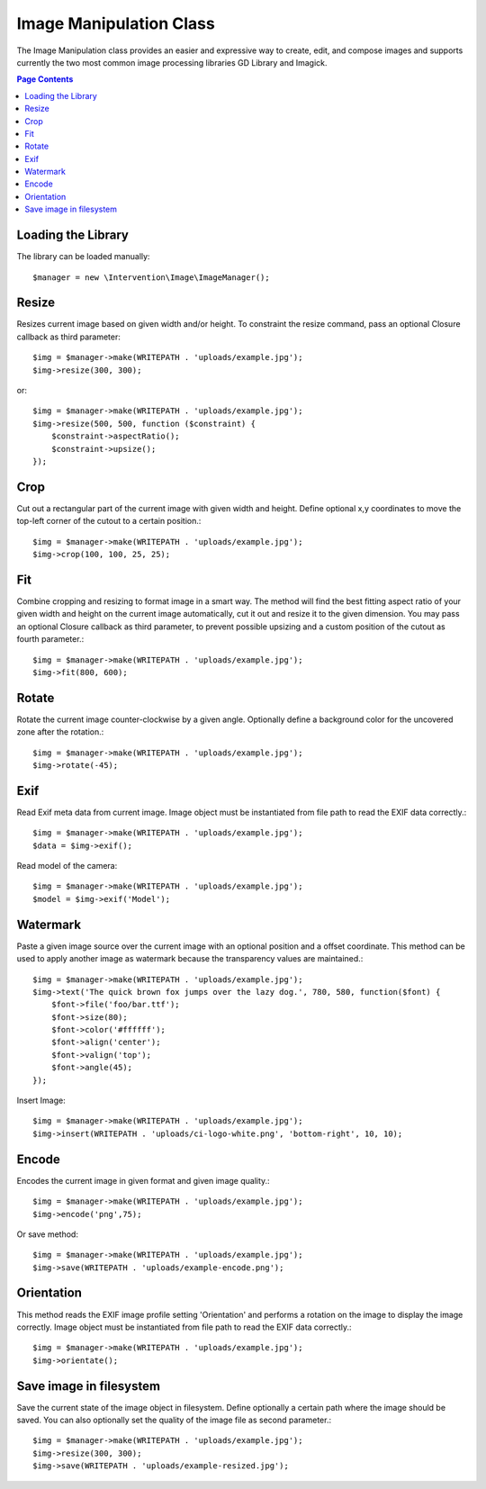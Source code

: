 =====================
Image Manipulation Class
=====================

The Image Manipulation class provides an easier and expressive way to create, edit, and compose images and supports
currently the two most common image processing libraries GD Library and Imagick.

.. contents:: Page Contents

Loading the Library
=====================

The library can be loaded manually::

	$manager = new \Intervention\Image\ImageManager();


Resize
========================

Resizes current image based on given width and/or height. To constraint the resize command, pass an optional Closure callback as third parameter::

        $img = $manager->make(WRITEPATH . 'uploads/example.jpg');
        $img->resize(300, 300);

or::

        $img = $manager->make(WRITEPATH . 'uploads/example.jpg');
        $img->resize(500, 500, function ($constraint) {
            $constraint->aspectRatio();
            $constraint->upsize();
        });

Crop
========================

Cut out a rectangular part of the current image with given width and height. Define optional x,y coordinates to move the top-left corner of the cutout to a certain position.::

        $img = $manager->make(WRITEPATH . 'uploads/example.jpg');
        $img->crop(100, 100, 25, 25);


Fit
========================

Combine cropping and resizing to format image in a smart way. The method will find the best fitting aspect ratio of your given width and height on the current image automatically, cut it out and resize it to the given dimension. You may pass an optional Closure callback as third parameter, to prevent possible upsizing and a custom position of the cutout as fourth parameter.::

        $img = $manager->make(WRITEPATH . 'uploads/example.jpg');
        $img->fit(800, 600);


Rotate
========================
Rotate the current image counter-clockwise by a given angle. Optionally define a background color for the uncovered zone after the rotation.::

        $img = $manager->make(WRITEPATH . 'uploads/example.jpg');
        $img->rotate(-45);


Exif
========================

Read Exif meta data from current image. Image object must be instantiated from file path to read the EXIF data correctly.::

        $img = $manager->make(WRITEPATH . 'uploads/example.jpg');
        $data = $img->exif();


Read model of the camera::

        $img = $manager->make(WRITEPATH . 'uploads/example.jpg');
        $model = $img->exif('Model');



Watermark
========================

Paste a given image source over the current image with an optional position and a offset coordinate. This method can be used to apply another image as watermark because the transparency values are maintained.::

        $img = $manager->make(WRITEPATH . 'uploads/example.jpg');
        $img->text('The quick brown fox jumps over the lazy dog.', 780, 580, function($font) {
            $font->file('foo/bar.ttf');
            $font->size(80);
            $font->color('#ffffff');
            $font->align('center');
            $font->valign('top');
            $font->angle(45);
        });

Insert Image::

        $img = $manager->make(WRITEPATH . 'uploads/example.jpg');
        $img->insert(WRITEPATH . 'uploads/ci-logo-white.png', 'bottom-right', 10, 10);


Encode
========================
Encodes the current image in given format and given image quality.::

        $img = $manager->make(WRITEPATH . 'uploads/example.jpg');
        $img->encode('png',75);

Or save method::

        $img = $manager->make(WRITEPATH . 'uploads/example.jpg');
        $img->save(WRITEPATH . 'uploads/example-encode.png');
        
    


Orientation
========================

This method reads the EXIF image profile setting 'Orientation' and performs a rotation on the image to display the image correctly. Image object must be instantiated from file path to read the EXIF data correctly.::

        $img = $manager->make(WRITEPATH . 'uploads/example.jpg');
        $img->orientate();


Save image in filesystem
========================
Save the current state of the image object in filesystem. Define optionally a certain path where the image should be saved. You can also optionally set the quality of the image file as second parameter.::
        
        $img = $manager->make(WRITEPATH . 'uploads/example.jpg');
        $img->resize(300, 300);
        $img->save(WRITEPATH . 'uploads/example-resized.jpg');